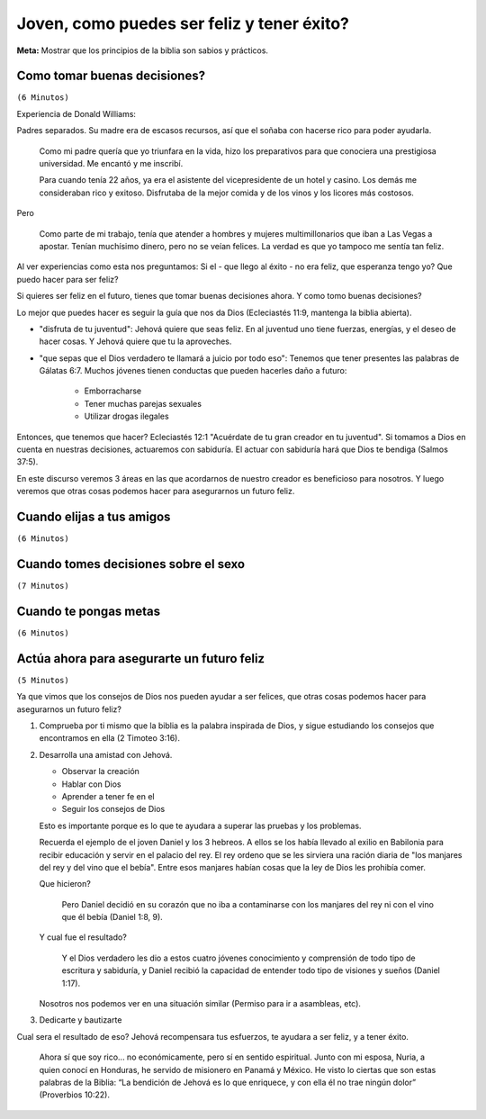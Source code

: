 ===========================================
Joven, como puedes ser feliz y tener éxito?
===========================================

**Meta:** Mostrar que los principios de la biblia son sabios y prácticos.

..  Para cuando me estoy preparando
    ===============================

    - Tratar de buscar experiencias actuales

    Tengo que convertir primero el bosquejo en una explicacion biblica, y luego
    tomarlo por secciones.

    Piensa en lo siguiente:

    - Qué puntos me ayudarán a transmitir la idea central del discurso?
    - Cuáles, probablemente, beneficiarán más al auditorio?
    - Quedarán debilitados los argumentos por la omisión de una cita bíblica
      y de la idea correspondiente?


Como tomar buenas decisiones?
=============================

``(6 Minutos)``

..  Idea: Aunque la juventud es una etapa muy alegre, tenemos que recordar que
    las desiciones que tomemos van a repecturir en nuestro futuro.

    Si actuamos con sabiduría, Jehová nos recompensara. Si no, nos pedira
    cuentas por ello

    **Texto central:** Ecleciastés 11:9

        Joven, disfruta de tu juventud, y que tu corazón esté feliz mientras
        seas joven. Sigue los caminos de tu corazón y vete adonde te lleven tus
        ojos. Pero quiero que sepas que el Dios verdadero te llamará a juicio
        por todo eso.

Experiencia de Donald Williams:

Padres separados. Su madre era de escasos recursos, así que el soñaba con
hacerse rico para poder ayudarla.

    Como mi padre quería que yo triunfara en la vida, hizo los preparativos
    para que conociera una prestigiosa universidad. Me encantó y me inscribí.

    Para cuando tenía 22 años, ya era el asistente del vicepresidente de un
    hotel y casino. Los demás me consideraban rico y exitoso. Disfrutaba de la
    mejor comida y de los vinos y los licores más costosos.

Pero

    Como parte de mi trabajo, tenía que atender a hombres y mujeres
    multimillonarios que iban a Las Vegas a apostar. Tenían muchísimo dinero,
    pero no se veían felices. La verdad es que yo tampoco me sentía tan feliz.

Al ver experiencias como esta nos preguntamos: Si el - que llego al éxito - no
era feliz, que esperanza tengo yo? Que puedo hacer para ser feliz?

Si quieres ser feliz en el futuro, tienes que tomar buenas decisiones ahora.
Y como tomo buenas decisiones?

Lo mejor que puedes hacer es seguir la guía que nos da Dios (Ecleciastés 11:9,
mantenga la biblia abierta).

- "disfruta de tu juventud": Jehová quiere que seas feliz. En al juventud uno
  tiene fuerzas, energías, y el deseo de hacer cosas. Y Jehová quiere que tu la
  aproveches.

- "que sepas que el Dios verdadero te llamará a juicio por todo eso": Tenemos
  que tener presentes las palabras de Gálatas 6:7. Muchos jóvenes tienen
  conductas que pueden hacerles daño a futuro:

    - Emborracharse
    - Tener muchas parejas sexuales
    - Utilizar drogas ilegales

Entonces, que tenemos que hacer? Ecleciastés 12:1 "Acuérdate de tu gran creador
en tu juventud". Si tomamos a Dios en cuenta en nuestras decisiones, actuaremos
con sabiduría. El actuar con sabiduría hará que Dios te bendiga (Salmos 37:5).

En este discurso veremos 3 áreas en las que acordarnos de nuestro creador es
beneficioso para nosotros. Y luego veremos que otras cosas podemos hacer para
asegurarnos un futuro feliz.

Cuando elijas a tus amigos
==========================

``(6 Minutos)``

..  Idea: Los amigos tienen una influencia profunda en nosotros. Tenemos que
    procurar buscar amigos que tengan cualidades dignas de imitar (Galatas
    5:22, 23). Y no tenemos que limitar nuestra busqueda, podemos encontrar
    amigos entre todos log grupos de edades

    Nosotros tenemos que hacer un esfuerzo para cultivar cualidades que hagan
    que los demas quieran ser nuestros amigos.

    **Texto central:** Proverbios 13:20

        El que anda con los sabios se hará sabio, pero el que se junta con los
        insensatos acabará mal.

    TODO Desarrollar


Cuando tomes decisiones sobre el sexo
=====================================

``(7 Minutos)``

..  Idea: Las relaciones sexuales son un regalo de Dios, pero es un regalo al
    que tenemos que tenerle respeto. Tenemos que:

    - Evitar la inmoralidad sexual
    - Aprender a controlar tus impulsos sexuales

    El tomar buenas desiciones protegera nuestra amistad con Jehová, nuestro
    futuro, y nuestra autoestima.

    **Texto central:** 1 Tesalonicenses 4:4

        Cada uno de ustedes debe saber controlar su propio cuerpo para
        mantenerlo santo y honorable

    TODO Desarrollar


Cuando te pongas metas
======================

``(6 Minutos)``

..  Idea: Buscar riquezas a menudo termina en descepciones (Buscar experiencia).
    
    Nada de lo que nos pueda dar este mundo se compara con las bendiciones que
    disfrutaremos en el futuro.

    El ayudar a otros a conocer a Dios nos da felicidiad.
    
    **Texto central:** 1 Juan 2:15-17

        No amen al mundo ni las cosas que hay en el mundo. Si alguien ama al
        mundo, el amor al Padre no está en él. Porque nada de lo que hay en el
        mundo —los deseos de la carne, los deseos de los ojos y la ostentación
        de las cosas que uno tiene— proviene del Padre, sino que proviene del
        mundo. Además, el mundo se está yendo, y sus deseos también, pero el
        que hace la voluntad de Dios vive para siempre.

    TODO Desarrollar


Actúa ahora para asegurarte un futuro feliz
===========================================

``(5 Minutos)``

..  Idea: Ahora es el momento para:
    
    * Desarrollar una amistad con Jehová
    * Ver que la biblia es la palabra inspirada de Dios, y obedecer los
      consejos que encuentras en ella
    * Dedicarte y bautizarte

    Como resultado Jehová te ayudara a ser verdaderamente feliz, y tener
    verdadero exito (Proverbios 3:5, 6).

Ya que vimos que los consejos de Dios nos pueden ayudar a ser felices, que
otras cosas podemos hacer para asegurarnos un futuro feliz?

1. Comprueba por ti mismo que la biblia es la palabra inspirada de Dios,
   y sigue estudiando los consejos que encontramos en ella (2 Timoteo 3:16).

2. Desarrolla una amistad con Jehová.

   * Observar la creación
   * Hablar con Dios
   * Aprender a tener fe en el
   * Seguir los consejos de Dios

   Esto es importante porque es lo que te ayudara a superar las pruebas y los
   problemas.

   Recuerda el ejemplo de el joven Daniel y los 3 hebreos. A ellos se los había
   llevado al exilio en Babilonia para recibir educación y servir en el palacio
   del rey. El rey ordeno que se les sirviera una ración diaria de "los
   manjares del rey y del vino que el bebía". Entre esos manjares habían cosas
   que la ley de Dios les prohibía comer. 

   Que hicieron? 

        Pero Daniel decidió en su corazón que no iba a contaminarse con los
        manjares del rey ni con el vino que él bebía (Daniel 1:8, 9).

   Y cual fue el resultado?


        Y el Dios verdadero les dio a estos cuatro jóvenes conocimiento y
        comprensión de todo tipo de escritura y sabiduría, y Daniel recibió la
        capacidad de entender todo tipo de visiones y sueños (Daniel 1:17).

   Nosotros nos podemos ver en una situación similar (Permiso para ir a
   asambleas, etc).
    
3. Dedicarte y bautizarte

Cual sera el resultado de eso? Jehová recompensara tus esfuerzos, te ayudara a
ser feliz, y a tener éxito.

    Ahora sí que soy rico... no económicamente, pero sí en sentido espiritual.
    Junto con mi esposa, Nuria, a quien conocí en Honduras, he servido de
    misionero en Panamá y México. He visto lo ciertas que son estas palabras de
    la Biblia: “La bendición de Jehová es lo que enriquece, y con ella él no
    trae ningún dolor” (Proverbios 10:22).

